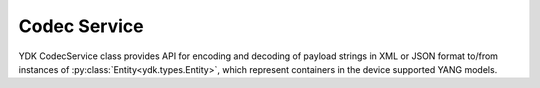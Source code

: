 Codec Service
=============


YDK CodecService class provides API for encoding and decoding of payload strings in XML or JSON format to/from instances of :py:class:`Entity<ydk.types.Entity>`, which represent containers in the device supported YANG models.

.. py:class:: ydk.services.CodecService()

    .. py:method:: encode(provider, entity, pretty=True, subtree=False)

        Encodes :py:class:`Entity<ydk.types.Entity>` into payload string in XML or JSON format.

        :param provider: :py:class:`CodecServiceProvider<ydk.providers.CodecServiceProvider>` - Codec Provider instance.
        :param entity: :py:class:`Entity<ydk.types.Entity>` instance or collection of :py:class:`Entity<ydk.types.Entity>` instances of type ``list`` or ``dict``.
        :param pretty: ``bool`` flag, which specifies if resulting string must be in human readable way with indentation.
        :param subtree: ``bool`` flag, which directs to encode entity to XML subtree.
        :return: Type of returned object corresponds to the type of **entity**: single payload ``str``, or ``list`` of ``str``, or a ``dictionary`` of ``str``.
        :raises: :py:exc:`YPYError<ydk.errors.YPYError>`, if error has occurred.

    .. py:method:: decode(provider, payload, subtree=False)

        Decodes **payload** string in XML or JSON format to instances of :py:class:`Entity<ydk.types.Entity>` class.

        :param provider: :py:class:`CodecServiceProvider<ydk.providers.CodecServiceProvider>` - Codec Provider instance.
        :param payload: ``str`` or collection of ``str`` Either a single encoded payload or a collection of payloads encapsulated to ``list`` or ``dict``.
        :param subtree: ``bool`` flag, which directs to encode entity to XML subtree.
        :return: Type of returned object corresponds to the type of **payload**. It is either an instance of :py:class:`Entity<ydk.types.Entity>`, or a collection of :py:class:`Entity<ydk.types.Entity>` instances of type ``list`` or ``dict``.
        :raises: :py:exc:`YPYError<ydk.errors.YPYError>`, if error has occurred.

